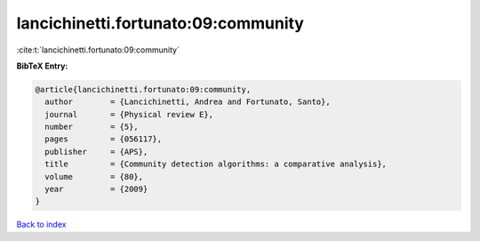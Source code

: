 lancichinetti.fortunato:09:community
====================================

:cite:t:`lancichinetti.fortunato:09:community`

**BibTeX Entry:**

.. code-block:: bibtex

   @article{lancichinetti.fortunato:09:community,
     author        = {Lancichinetti, Andrea and Fortunato, Santo},
     journal       = {Physical review E},
     number        = {5},
     pages         = {056117},
     publisher     = {APS},
     title         = {Community detection algorithms: a comparative analysis},
     volume        = {80},
     year          = {2009}
   }

`Back to index <../By-Cite-Keys.html>`__
